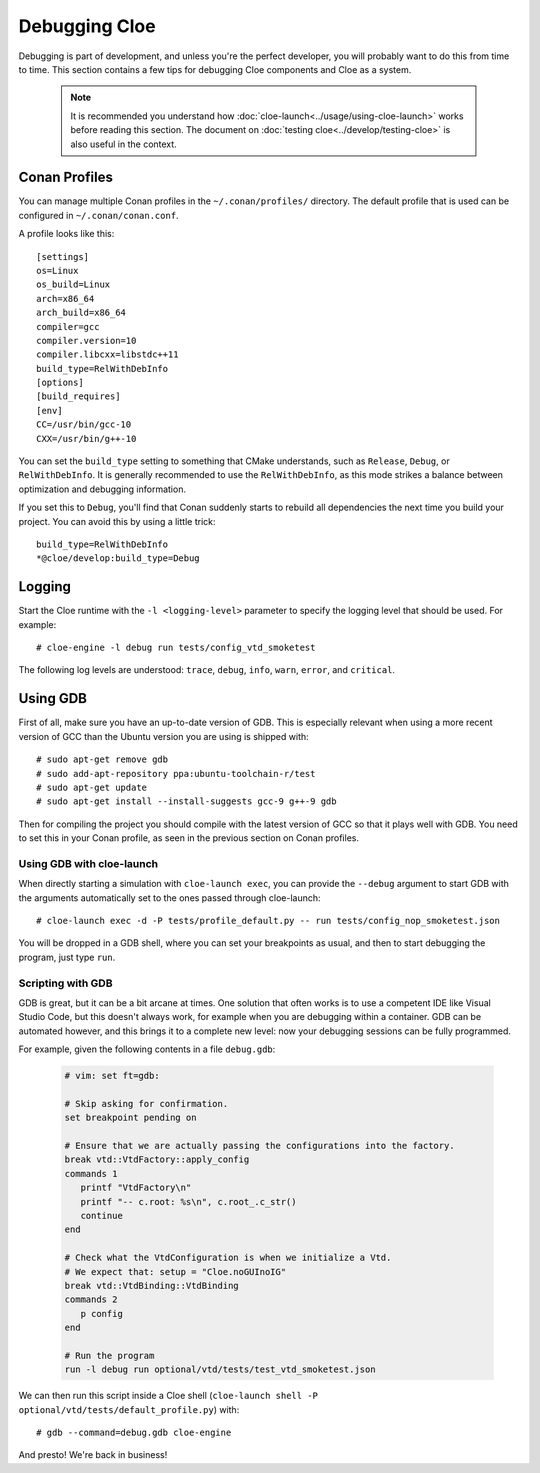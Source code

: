 Debugging Cloe
==============

Debugging is part of development, and unless you're the perfect developer, you
will probably want to do this from time to time. This section contains a few
tips for debugging Cloe components and Cloe as a system.

 .. note::
    It is recommended you understand how :doc:`cloe-launch<../usage/using-cloe-launch>`
    works before reading this section. The document on :doc:`testing
    cloe<../develop/testing-cloe>` is also useful in the context.

Conan Profiles
--------------

You can manage multiple Conan profiles in the ``~/.conan/profiles/`` directory.
The default profile that is used can be configured in ``~/.conan/conan.conf``.

A profile looks like this::

    [settings]
    os=Linux
    os_build=Linux
    arch=x86_64
    arch_build=x86_64
    compiler=gcc
    compiler.version=10
    compiler.libcxx=libstdc++11
    build_type=RelWithDebInfo
    [options]
    [build_requires]
    [env]
    CC=/usr/bin/gcc-10
    CXX=/usr/bin/g++-10

You can set the ``build_type`` setting to something that CMake understands,
such as ``Release``, ``Debug``, or ``RelWithDebInfo``. It is generally
recommended to use the ``RelWithDebInfo``, as this mode strikes a balance
between optimization and debugging information.

If you set this to ``Debug``, you'll find that Conan suddenly starts to
rebuild all dependencies the next time you build your project. You can
avoid this by using a little trick::

    build_type=RelWithDebInfo
    *@cloe/develop:build_type=Debug

Logging
-------

Start the Cloe runtime with the ``-l <logging-level>`` parameter to specify
the logging level that should be used. For example::

    # cloe-engine -l debug run tests/config_vtd_smoketest

The following log levels are understood: ``trace``, ``debug``, ``info``,
``warn``, ``error``, and ``critical``.

Using GDB
---------

First of all, make sure you have an up-to-date version of GDB. This is
especially relevant when using a more recent version of GCC than the Ubuntu
version you are using is shipped with::

    # sudo apt-get remove gdb
    # sudo add-apt-repository ppa:ubuntu-toolchain-r/test
    # sudo apt-get update
    # sudo apt-get install --install-suggests gcc-9 g++-9 gdb

Then for compiling the project you should compile with the latest version of
GCC so that it plays well with GDB. You need to set this in your Conan profile,
as seen in the previous section on Conan profiles.

Using GDB with cloe-launch
""""""""""""""""""""""""""

When directly starting a simulation with ``cloe-launch exec``, you can provide
the ``--debug`` argument to start GDB with the arguments automatically
set to the ones passed through cloe-launch::

    # cloe-launch exec -d -P tests/profile_default.py -- run tests/config_nop_smoketest.json

You will be dropped in a GDB shell, where you can set your breakpoints as
usual, and then to start debugging the program, just type ``run``.

Scripting with GDB
""""""""""""""""""

GDB is great, but it can be a bit arcane at times. One solution that often
works is to use a competent IDE like Visual Studio Code, but this doesn't
always work, for example when you are debugging within a container.
GDB can be automated however, and this brings it to a complete new level: now
your debugging sessions can be fully programmed.

For example, given the following contents in a file ``debug.gdb``:

 .. code-block:: text

    # vim: set ft=gdb:

    # Skip asking for confirmation.
    set breakpoint pending on

    # Ensure that we are actually passing the configurations into the factory.
    break vtd::VtdFactory::apply_config
    commands 1
       printf "VtdFactory\n"
       printf "-- c.root: %s\n", c.root_.c_str()
       continue
    end

    # Check what the VtdConfiguration is when we initialize a Vtd.
    # We expect that: setup = "Cloe.noGUInoIG"
    break vtd::VtdBinding::VtdBinding
    commands 2
       p config
    end

    # Run the program
    run -l debug run optional/vtd/tests/test_vtd_smoketest.json

We can then run this script inside a Cloe shell
(``cloe-launch shell -P optional/vtd/tests/default_profile.py``) with::

    # gdb --command=debug.gdb cloe-engine

And presto! We're back in business!
